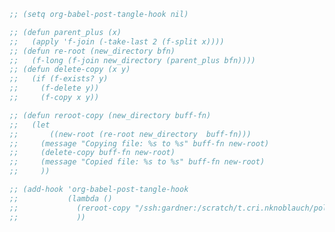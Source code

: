 #+AUTHOR: Nicholas Knoblauch
#+EMAIL: nwknoblauch@uchicago.edu
#+OPTIONS: num:nil toc:2
#+HTML_DOCTYPE: html5
#+HTML_HEAD: <link rel="stylesheet" href="https://maxcdn.bootstrapcdn.com/bootstrap/4.0.0/css/bootstrap.min.css" integrity="sha384-Gn5384xqQ1aoWXA+058RXPxPg6fy4IWvTNh0E263XmFcJlSAwiGgFAW/dAiS6JXm" crossorigin="anonymous">
#+HTML_HEAD: <link rel="stylesheet" type="text/css" href="https://gongzhitaao.org/orgcss/org.css"/>


#+begin_src emacs-lisp :results silent :tangle no
  ;; (setq org-babel-post-tangle-hook nil)
#+end_src

#+begin_src emacs-lisp :results silent :tangle no
  ;; (defun parent_plus (x)
  ;;   (apply 'f-join (-take-last 2 (f-split x))))
  ;; (defun re-root (new_directory bfn)
  ;;   (f-long (f-join new_directory (parent_plus bfn))))
  ;; (defun delete-copy (x y)
  ;;   (if (f-exists? y)
  ;;     (f-delete y))
  ;;     (f-copy x y))

  ;; (defun reroot-copy (new_directory buff-fn)
  ;;   (let
  ;;       ((new-root (re-root new_directory  buff-fn)))
  ;;     (message "Copying file: %s to %s" buff-fn new-root)
  ;;     (delete-copy buff-fn new-root)
  ;;     (message "Copied file: %s to %s" buff-fn new-root)
  ;;     ))

  ;; (add-hook 'org-babel-post-tangle-hook
  ;;           (lambda ()
  ;;             (reroot-copy "/ssh:gardner:/scratch/t.cri.nknoblauch/polyg_scratch/" buffer-file-name)
  ;;             ))

#+end_src
